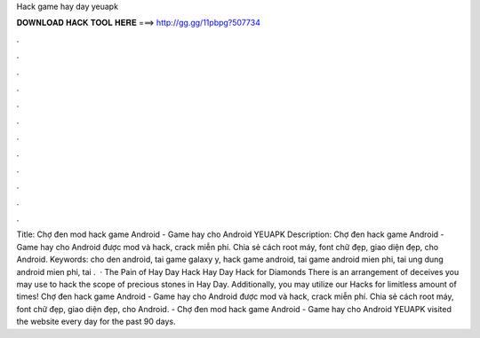 Hack game hay day yeuapk

𝐃𝐎𝐖𝐍𝐋𝐎𝐀𝐃 𝐇𝐀𝐂𝐊 𝐓𝐎𝐎𝐋 𝐇𝐄𝐑𝐄 ===> http://gg.gg/11pbpg?507734

.

.

.

.

.

.

.

.

.

.

.

.

Title: Chợ đen mod hack game Android - Game hay cho Android YEUAPK Description: Chợ đen hack game Android - Game hay cho Android được mod và hack, crack miễn phí. Chia sẻ cách root máy, font chữ đẹp, giao diện đẹp, cho Android. Keywords: cho den android, tai game galaxy y, hack game android, tai game android mien phi, tai ung dung android mien phi, tai .  · The Pain of Hay Day Hack Hay Day Hack for Diamonds There is an arrangement of deceives you may use to hack the scope of precious stones in Hay Day. Additionally, you may utilize our Hacks for limitless amount of times! Chợ đen hack game Android - Game hay cho Android được mod và hack, crack miễn phí. Chia sẻ cách root máy, font chữ đẹp, giao diện đẹp, cho Android.  - Chợ đen mod hack game Android - Game hay cho Android YEUAPK visited the website  every day for the past 90 days.